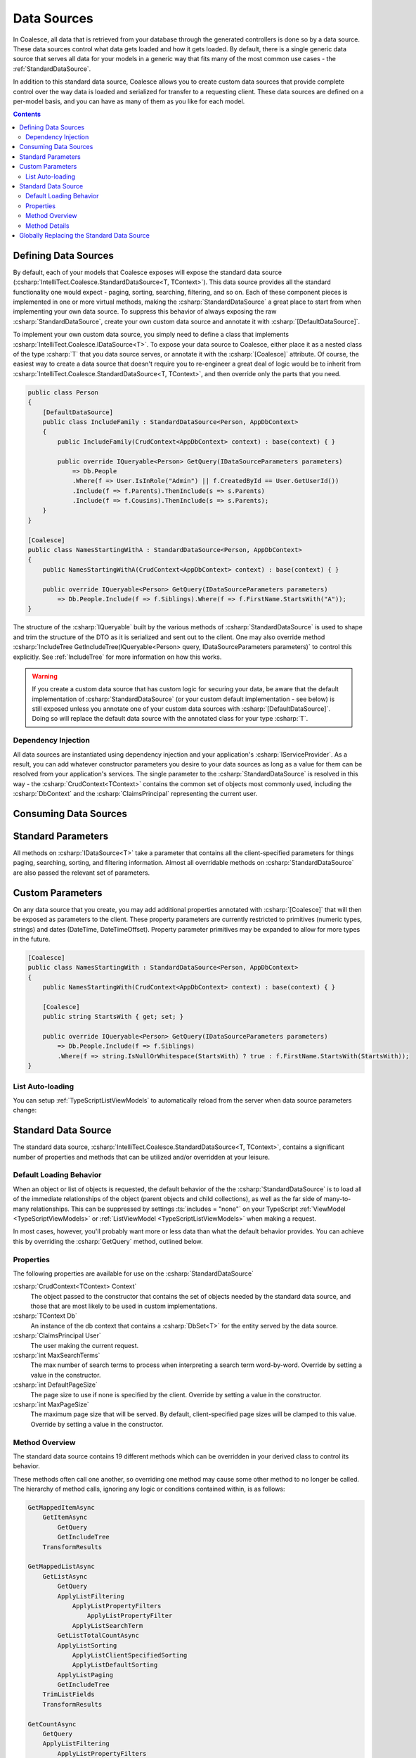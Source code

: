 
.. _DataSources:

Data Sources
------------

In Coalesce, all data that is retrieved from your database through the generated controllers is done so by a data source. These data sources control what data gets loaded and how it gets loaded. By default, there is a single generic data source that serves all data for your models in a generic way that fits many of the most common use cases - the :ref:`StandardDataSource`.

In addition to this standard data source, Coalesce allows you to create custom data sources that provide complete control over the way data is loaded and serialized for transfer to a requesting client. These data sources are defined on a per-model basis, and you can have as many of them as you like for each model.


.. contents:: Contents
    :local:

Defining Data Sources
.....................

By default, each of your models that Coalesce exposes will expose the standard data source (:csharp:`IntelliTect.Coalesce.StandardDataSource<T, TContext>`). This data source provides all the standard functionality one would expect - paging, sorting, searching, filtering, and so on. Each of these component pieces is implemented in one or more virtual methods, making the :csharp:`StandardDataSource` a great place to start from when implementing your own data source. To suppress this behavior of always exposing the raw :csharp:`StandardDataSource`, create your own custom data source and annotate it with :csharp:`[DefaultDataSource]`.

To implement your own custom data source, you simply need to define a class that implements :csharp:`IntelliTect.Coalesce.IDataSource<T>`. To expose your data source to Coalesce, either place it as a nested class of the type :csharp:`T` that you data source serves, or annotate it with the :csharp:`[Coalesce]` attribute. Of course, the easiest way to create a data source that doesn't require you to re-engineer a great deal of logic would be to inherit from :csharp:`IntelliTect.Coalesce.StandardDataSource<T, TContext>`, and then override only the parts that you need.

.. code-block:: c#

    public class Person
    {
        [DefaultDataSource]
        public class IncludeFamily : StandardDataSource<Person, AppDbContext>
        {
            public IncludeFamily(CrudContext<AppDbContext> context) : base(context) { }

            public override IQueryable<Person> GetQuery(IDataSourceParameters parameters) 
                => Db.People
                .Where(f => User.IsInRole("Admin") || f.CreatedById == User.GetUserId())
                .Include(f => f.Parents).ThenInclude(s => s.Parents)
                .Include(f => f.Cousins).ThenInclude(s => s.Parents);
        }
    }

    [Coalesce]
    public class NamesStartingWithA : StandardDataSource<Person, AppDbContext>
    {
        public NamesStartingWithA(CrudContext<AppDbContext> context) : base(context) { }

        public override IQueryable<Person> GetQuery(IDataSourceParameters parameters) 
            => Db.People.Include(f => f.Siblings).Where(f => f.FirstName.StartsWith("A"));
    }

The structure of the :csharp:`IQueryable` built by the various methods of :csharp:`StandardDataSource` is used to shape and trim the structure of the DTO as it is serialized and sent out to the client. One may also override method :csharp:`IncludeTree GetIncludeTree(IQueryable<Person> query, IDataSourceParameters parameters)` to control this explicitly. See :ref:`IncludeTree` for more information on how this works.

.. warning::
    If you create a custom data source that has custom logic for securing your data, be aware that the default implementation of :csharp:`StandardDataSource` (or your custom default implementation - see below) is still exposed unless you annotate one of your custom data sources with :csharp:`[DefaultDataSource]`. Doing so will replace the default data source with the annotated class for your type :csharp:`T`.


Dependency Injection
''''''''''''''''''''

All data sources are instantiated using dependency injection and your application's :csharp:`IServiceProvider`. As a result, you can add whatever constructor parameters you desire to your data sources as long as a value for them can be resolved from your application's services. The single parameter to the :csharp:`StandardDataSource` is resolved in this way - the :csharp:`CrudContext<TContext>` contains the common set of objects most commonly used, including the :csharp:`DbContext` and the :csharp:`ClaimsPrincipal` representing the current user.


Consuming Data Sources
......................

.. tabs::

    .. group-tab:: Vue
                    
        The :ref:`VueInstanceViewModels` and :ref:`VueListViewModels` each have a property called :ts:`$dataSource`. This property accepts an instance of a :ref:`VueModelsDataSource` class generated in the :ref:`VueModels`.

        .. code-block:: vue

            import { Person } from '@/viewmodels.g'
            import { PersonViewModel, PersonListViewModel } from '@/viewmodels.g'
        
            var viewModel = new PersonViewModel();
            viewModel.$dataSource = new Person.DataSources.IncludeFamily();
            viewModel.$load(1);

            var list = new PersonListViewModel();
            list.$dataSource = new Person.DataSources.NamesStartingWith();
            list.$load(1);

    .. group-tab:: Knockout

        The :ref:`KoTypeScriptViewModels` and :ref:`KoTypeScriptListViewModels` each have a property called :ts:`dataSource`. These properties accept an instance of a :ts:`Coalesce.DataSource<T>`. Generated classes that satisfy this relationship for all the data sources that were defined in C# may be found in the :ts:`dataSources` property on an instance of a ViewModel or ListViewModel, or in :ts:`ListViewModels.<ModelName>DataSources`

        .. code-block:: knockout

            var viewModel = new ViewModels.Person();
            viewModel.dataSource = new viewModel.dataSources.IncludeFamily();
            viewModel.load(1);

            var list = new ListViewModels.PersonList();
            list.dataSource = new list.dataSources.NamesStartingWith();
            list.load();


.. _DataSourceStandardParameters:

Standard Parameters
...................

All methods on :csharp:`IDataSource<T>` take a parameter that contains all the client-specified parameters for things paging, searching, sorting, and filtering information. Almost all overridable methods on :csharp:`StandardDataSource` are also passed the relevant set of parameters. 

.. _DataSourceParameters:

Custom Parameters
.................

On any data source that you create, you may add additional properties annotated with :csharp:`[Coalesce]` that will then be exposed as parameters to the client. These property parameters are currently restricted to primitives (numeric types, strings) and dates (DateTime, DateTimeOffset). Property parameter primitives may be expanded to allow for more types in the future.
    
.. code-block:: c#

    [Coalesce]
    public class NamesStartingWith : StandardDataSource<Person, AppDbContext>
    {
        public NamesStartingWith(CrudContext<AppDbContext> context) : base(context) { }

        [Coalesce]
        public string StartsWith { get; set; }

        public override IQueryable<Person> GetQuery(IDataSourceParameters parameters) 
            => Db.People.Include(f => f.Siblings)
            .Where(f => string.IsNullOrWhitespace(StartsWith) ? true : f.FirstName.StartsWith(StartsWith));
    }

List Auto-loading
'''''''''''''''''

You can setup :ref:`TypeScriptListViewModels` to automatically reload from the server when data source parameters change:

.. tabs::

    .. group-tab:: Vue

        To automatically reload a :ref:`ListViewModel <VueListViewModels>` when data source parameters change, simply use the list's :ts:`$startAutoLoad` function:
        
        .. code-block:: vue
        
            import { Person } from '@/models.g';
            import { PersonListViewModel } from '@/viewmodels.g';

            const list = new PersonListViewModel;
            const dataSource = list.$dataSource = new Person.DataSources.NamesStartingWith
            list.$startAutoLoad(this);

            // Trigger a reload:
            dataSource.startsWith = "Jo";

    .. group-tab:: Knockout

        The properties created on the TypeScript objects are observables so they may be bound to directly. In order to automatically reload a list when a data source parameter changes, you must explicitly subscribe to it:

        .. code-block:: knockout

            var list = new ListViewModels.PersonList();
            var dataSource = new list.dataSources.NamesStartingWith();
            dataSource.startsWith("Jo");
            dataSource.subscribe(list); // Enables automatic reloading.
            list.dataSource = dataSource;
            list.load();




.. _StandardDataSource:

Standard Data Source
....................

The standard data source, :csharp:`IntelliTect.Coalesce.StandardDataSource<T, TContext>`, contains a significant number of properties and methods that can be utilized and/or overridden at your leisure.



.. _DefaultLoadingBehavior:

Default Loading Behavior
''''''''''''''''''''''''

When an object or list of objects is requested, the default behavior of the the :csharp:`StandardDataSource` is to load all of the immediate relationships of the object (parent objects and child collections), as well as the far side of many-to-many relationships. This can be suppressed by settings :ts:`includes = "none"` on your TypeScript :ref:`ViewModel <TypeScriptViewModels>` or :ref:`ListViewModel <TypeScriptListViewModels>` when making a request.

In most cases, however, you'll probably want more or less data than what the default behavior provides. You can achieve this by overriding the :csharp:`GetQuery` method, outlined below.


Properties
''''''''''

The following properties are available for use on the :csharp:`StandardDataSource`

:csharp:`CrudContext<TContext> Context`
    The object passed to the constructor that contains the set of objects needed by the standard data source, and those that are most likely to be used in custom implementations.

:csharp:`TContext Db`
    An instance of the db context that contains a :csharp:`DbSet<T>` for the entity served by the data source.

:csharp:`ClaimsPrincipal User`
    The user making the current request.

:csharp:`int MaxSearchTerms`
    The max number of search terms to process when interpreting a search term word-by-word. Override by setting a value in the constructor.

:csharp:`int DefaultPageSize`
    The page size to use if none is specified by the client.  Override by setting a value in the constructor.

:csharp:`int MaxPageSize`
    The maximum page size that will be served. By default, client-specified page sizes will be clamped to this value. Override by setting a value in the constructor.

Method Overview
'''''''''''''''

The standard data source contains 19 different methods which can be overridden in your derived class to control its behavior. 

These methods often call one another, so overriding one method may cause some other method to no longer be called. The hierarchy of method calls, ignoring any logic or conditions contained within, is as follows:

.. code-block:: none

    GetMappedItemAsync
        GetItemAsync
            GetQuery
            GetIncludeTree
        TransformResults

    GetMappedListAsync
        GetListAsync
            GetQuery
            ApplyListFiltering
                ApplyListPropertyFilters
                    ApplyListPropertyFilter
                ApplyListSearchTerm
            GetListTotalCountAsync
            ApplyListSorting
                ApplyListClientSpecifiedSorting
                ApplyListDefaultSorting
            ApplyListPaging
            GetIncludeTree
        TrimListFields
        TransformResults
    
    GetCountAsync
        GetQuery
        ApplyListFiltering
            ApplyListPropertyFilters
                ApplyListPropertyFilter
            ApplyListSearchTerm
        GetListTotalCountAsync

Method Details
''''''''''''''

All of the methods outlined above can be overridden. A description of each of the non-interface inner methods is as follows:
    
:csharp:`GetQuery`
    The method is the one that you will most commonly be override in order to implement custom query logic. From this method, you could:

        - Specify additional query filtering such as row-level security or soft-delete logic. Or, restrict the data source entirely for users or whole roles by returning an empty query.
        - Include additional data using EF's :csharp:`.Include()` and :csharp:`.ThenInclude()`.
        - Add additional edges to the serialized object graph using Coalesce's :csharp:`.IncludedSeparately()` and :csharp:`.ThenIncluded()`.
    
    .. note::

        When :csharp:`GetQuery` is overridden, the :ref:`DefaultLoadingBehavior` is overridden as well. To restore this behavior, use the :csharp:`IQueryable<T>.IncludeChildren()` extension method to build your query.

:csharp:`GetIncludeTree`
    Allows for explicitly specifying the :ref:`IncludeTree` that will be used when serializing results obtained from this data source into DTOs. By default, the query that is build up through all the other methods in the data source will be used to build the include tree.

:csharp:`CanEvalQueryAsynchronously`
    Called by other methods in the standard data source to determine whether or not EF Core async methods will be used to evaluate queries. This may be globally disabled when bugs like https://github.com/aspnet/EntityFrameworkCore/issues/9038 are present in EF Core.

:csharp:`ApplyListFiltering`
    A simple wrapper that calls :csharp:`ApplyListPropertyFilters` and :csharp:`ApplyListSearchTerm`.

:csharp:`ApplyListPropertyFilters`
    For each value in :csharp:`parameters.Filter`, invoke :csharp:`ApplyListPropertyFilter` to apply a filter to the query.

:csharp:`ApplyListPropertyFilter`
    Given a property and a client-provided string value, perform some filtering on that property.
        
        - Dates with a time component will be matched exactly.
        - Dates with no time component will match any dates that fell on that day.
        - Strings will match exactly unless an asterisk is found, in which case they will be matched with :csharp:`string.StartsWith`.
        - Enums will match by string or numeric value. Multiple comma-delimited values will create a filter that will match on any of the provided values.
        - Numeric values will match exactly. Multiple comma-delimited values will create a filter that will match on any of the provided values.

:csharp:`ApplyListSearchTerm`
    Applies filters to the query based on the specified search term. See :ref:`Searching` for a detailed look at how searching works in Coalesce.

:csharp:`ApplyListSorting`
    If any client-specified sort orders are present, invokes :csharp:`ApplyListClientSpecifiedSorting`. Otherwise, invokes :csharp:`ApplyListDefaultSorting`.

:csharp:`ApplyListClientSpecifiedSorting`
    Applies sorting to the query based on sort orders specified by the client. If the client specified :code:`"none"` as the sort field, no sorting will take place.
    
:csharp:`ApplyListDefaultSorting`
    Applies default sorting behavior to the query, including behavior defined with use of :csharp:`[DefaultOrderBy]` in C# POCOs, as well as fallback sorting to :code:`"Name"` or primary key properties.

.. TODO - need a centralized doc page about sorting in Coalesce.

:csharp:`ApplyListPaging`
    Applies paging to the query based on incoming parameters. Provides the actual page and pageSize that were used as out parameters.
    
:csharp:`GetListTotalCountAsync`
    Simple wrapper around invoking :csharp:`.Count()` on a query. 

:csharp:`TransformResults`
    Allows for transformation of a result set after the query has been evaluated. 
    This will be called for both lists of items and for single items. This can be used for things like populating non-mapped properties on a model. This method is only called immediately before mapping to a DTO - if the data source is serving data without mapping (e.g. when invoked by :ref:`Behaviors`) to a DTO, this will not be called..

    .. warning::
        
        It is STRONGLY RECOMMENDED that this method does not modify any database-mapped properties, as any such changes could be inadvertently persisted to the database.

:csharp:`TrimListFields`
    Performs trimming of the fields of the result set based on the parameters given to the data source. Can be overridden to forcibly disable this, override the behavior to always trim specific fields, or any other functionality desired.


Globally Replacing the Standard Data Source
...........................................

You can, of course, create a custom base data source that all your custom implementations inherit from. But, what if you want to override the standard data source across your entire application, so that :csharp:`StandardDataSource<,>` will never be instantiated? You can do that too!

Simply create a class that implements :csharp:`IEntityFrameworkDataSource<,>` (the :csharp:`StandardDataSource<,>` already does - feel free to inherit from it), then register it at application startup like so:


.. code-block:: c#

    public class MyDataSource<T, TContext> : StandardDataSource<T, TContext>
        where T : class, new()
        where TContext : DbContext
    {
        public MyDataSource(CrudContext<TContext> context) : base(context)
        {
        }

        ...
    }

.. code-block:: c#

    public void ConfigureServices(IServiceCollection services)
    {
        services.AddCoalesce(b =>
        {
            b.AddContext<AppDbContext>();
            b.UseDefaultDataSource(typeof(MyDataSource<,>));
        });

Your custom data source must have the same generic type parameters - :csharp:`<T, TContext>`. Otherwise, the Microsoft.Extensions.DependencyInjection service provider won't know how to inject it.
